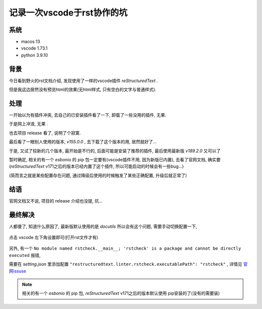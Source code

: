 =============================
记录一次vscode于rst协作的坑
=============================

系统
=============================

- macos 13
- vscode 1.73.1
- python 3.9.10

背景
=============================
今日看到野火的rst文档介绍, 发现使用了一样的vscode插件 `reStructuredText` .

但是我这边居然没有预览html的效果(无html样式, 只有空白的文字与普通样式).

处理
=============================

一开始以为有插件冲突, 去自己的已安装插件看了一下, 卸载了一些没用的插件, 无果.

于是网上冲浪, 无果 .

也去项目 release 看了, 说明了个寂寞.

最后看了一眼别人使用的版本, `v155.0.0` , 去下载了这个版本的用, 居然就好了...

于是, 又试了较新的几个版本, 最开始是不行的, 后面可能是安装了推荐的插件, 最后使用最新版 `v189.2.0` 又可以了

暂时确定, 相关的有一个 `esbonio` 的 pip 包一定要有(vscode插件不用, 因为新版已内置),
去看了官网文档, 确实要 (`reStructuredText` v171之后的版本已经内置了这个插件, 所以可能启动的时候会有一些bug...)

(简而言之就是某些配置存在问题, 通过降级后使用的时候触发了某些正确配置, 升级后就正常了)


结语
=============================

官网文档又不说, 项目的 release 介绍也没提, 坑...


最终解决
=============================

人都傻了, 知道什么原因了, 最新版默认使用的是 `docutils` 所以会有这个问题, 需要手动切换配置一下,

.. figure:: ../../../../resources/images/2022-12-01-13-32-09.png
  :align: center
  :width: 480px

  点击 vscode 左下角设置即可(打开rst文件才有)

另外, 有一个 ``No module named rstcheck.__main__;
'rstcheck' is a package and cannot be directly executed`` 报错,

需要在 `setting.json` 里添加配置 ``"restructuredtext.linter.rstcheck.executablePath": "rstcheck"`` ,
详情见 `官网issuse <https://github.com/vscode-restructuredtext/vscode-restructuredtext/issues/400>`_

.. note::

  相关的有一个 `esbonio` 的 pip 包, `reStructuredText` v171之后的版本默认使用 pip安装的了(没有的需要装)
